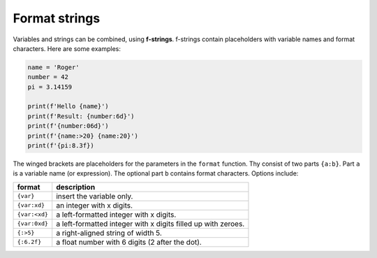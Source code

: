 Format strings
==============

Variables and strings can be combined, using **f-strings**. f-strings
contain placeholders with variable names and format characters. Here are
some examples:

.. code:: python3
   
   name = 'Roger'
   number = 42
   pi = 3.14159

   print(f'Hello {name}')
   print(f'Result: {number:6d}')
   print(f'{number:06d}')
   print(f'{name:>20} {name:20}')
   print(f'{pi:8.3f})

The winged brackets are placeholders for the parameters in the
``format`` function. Thy consist of two parts ``{a:b}``. Part ``a`` is a
variable name (or expression). The optional part ``b`` contains format
characters. Options include:

============= ====================================
format        description
============= ====================================
``{var}``     insert the variable only.
``{var:xd}``  an integer with x digits.
``{var:<xd}`` a left-formatted integer with x digits.
``{var:0xd}`` a left-formatted integer with x digits filled up with zeroes.
``{:>5}``     a right-aligned string of width 5.
``{:6.2f}``   a float number with 6 digits (2 after the dot).
============= ====================================
